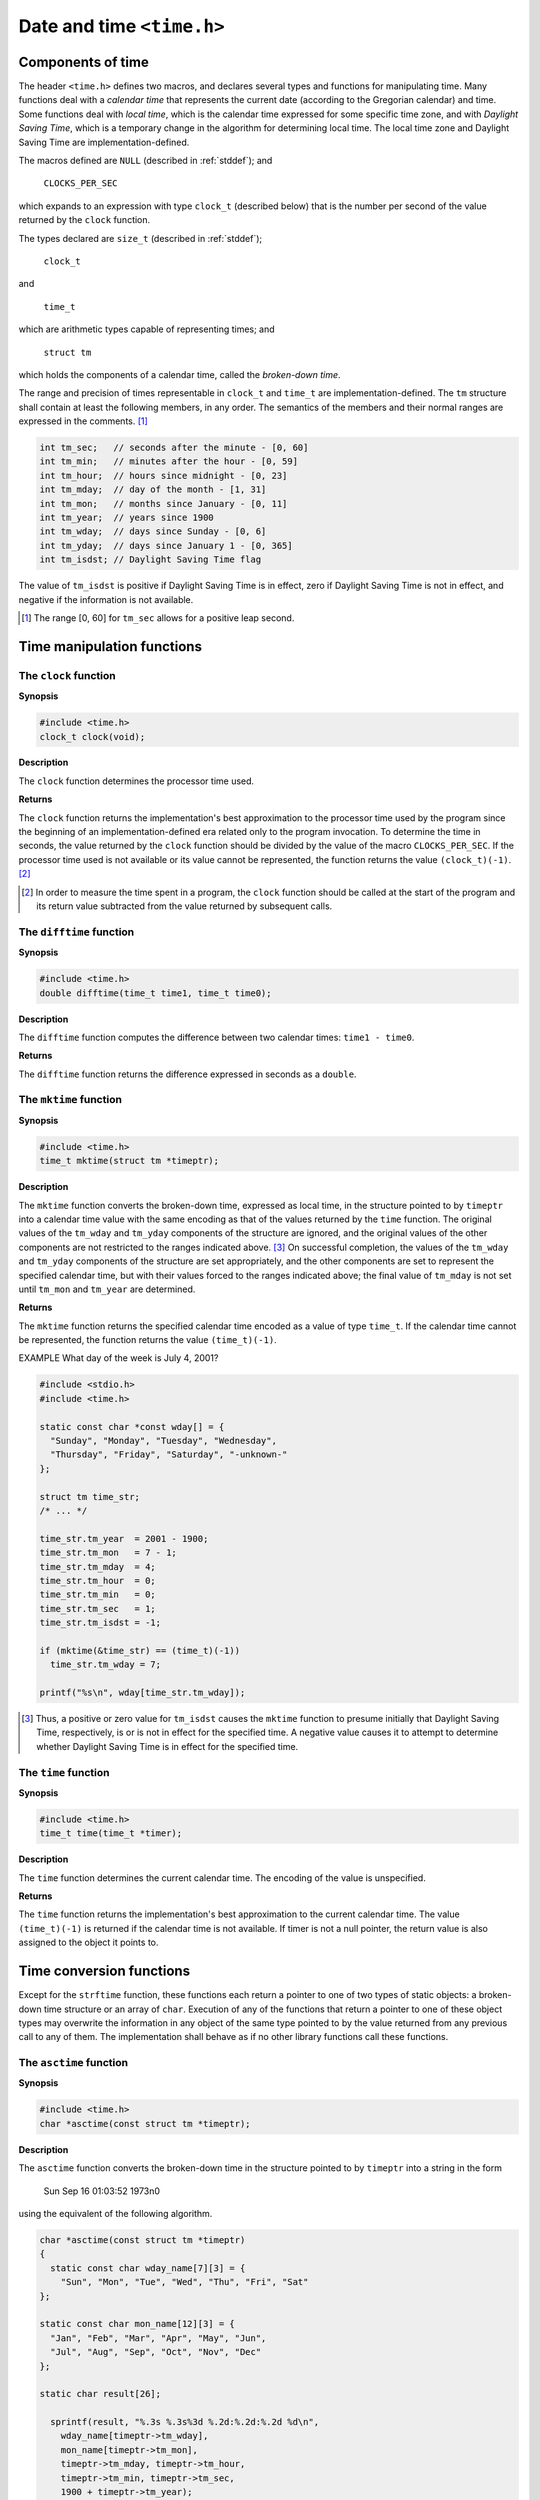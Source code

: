 .. index:: time.h

Date and time ``<time.h>``
**************************

.. _35.1:

Components of time
==================
.. index:: NULL macro, CLOCKS_PER_SEC macro

The header ``<time.h>`` defines two macros, and declares several types and functions for
manipulating time. Many functions deal with a *calendar time* that represents the current
date (according to the Gregorian calendar) and time. Some functions deal with *local
time*, which is the calendar time expressed for some specific time zone, and with *Daylight
Saving Time*, which is a temporary change in the algorithm for determining local time.
The local time zone and Daylight Saving Time are implementation-defined.

The macros defined are ``NULL`` (described in :ref:`stddef`); and

 | ``CLOCKS_PER_SEC``

which expands to an expression with type ``clock_t`` (described below) that is the
number per second of the value returned by the ``clock`` function.

.. index:: size_t type, clock_t type, time_t type, struct tm type

The types declared are ``size_t`` (described in :ref:`stddef`);

 | ``clock_t``

and

 | ``time_t``

which are arithmetic types capable of representing times; and

 | ``struct tm``

which holds the components of a calendar time, called the *broken-down time*.

The range and precision of times representable in ``clock_t`` and ``time_t`` are
implementation-defined. The ``tm`` structure shall contain at least the following members,
in any order. The semantics of the members and their normal ranges are expressed in the
comments. [#]_

.. code-block:: c

   int tm_sec;   // seconds after the minute - [0, 60]
   int tm_min;   // minutes after the hour - [0, 59]
   int tm_hour;  // hours since midnight - [0, 23]
   int tm_mday;  // day of the month - [1, 31]
   int tm_mon;   // months since January - [0, 11]
   int tm_year;  // years since 1900
   int tm_wday;  // days since Sunday - [0, 6]
   int tm_yday;  // days since January 1 - [0, 365]
   int tm_isdst; // Daylight Saving Time flag

The value of ``tm_isdst`` is positive if Daylight Saving Time is in effect, zero if Daylight
Saving Time is not in effect, and negative if the information is not available.

.. [#] The range [0, 60] for ``tm_sec`` allows for a positive leap second.

.. index:: time manipulation functions

Time manipulation functions
===========================
.. index:: clock function

The ``clock`` function
----------------------
**Synopsis**

.. code-block:: c

   #include <time.h>
   clock_t clock(void);

**Description**

The ``clock`` function determines the processor time used.

**Returns**

The ``clock`` function returns the implementation's best approximation to the processor
time used by the program since the beginning of an implementation-defined era related
only to the program invocation. To determine the time in seconds, the value returned by
the ``clock`` function should be divided by the value of the macro ``CLOCKS_PER_SEC``. If
the processor time used is not available or its value cannot be represented, the function
returns the value ``(clock_t)(-1)``. [#]_

.. [#] In order to measure the time spent in a program, the ``clock`` function should be called at the start of
       the program and its return value subtracted from the value returned by subsequent calls.


The ``difftime`` function
-------------------------
.. index:: difftime function

**Synopsis**

.. code-block:: c

   #include <time.h>
   double difftime(time_t time1, time_t time0);

**Description**

The ``difftime`` function computes the difference between two calendar times: ``time1 -
time0``.

**Returns**

The ``difftime`` function returns the difference expressed in seconds as a ``double``.

.. index:: mktime function

The ``mktime`` function
-----------------------
**Synopsis**

.. code-block:: c

   #include <time.h>
   time_t mktime(struct tm *timeptr);

**Description**

The ``mktime`` function converts the broken-down time, expressed as local time, in the
structure pointed to by ``timeptr`` into a calendar time value with the same encoding as
that of the values returned by the ``time`` function. The original values of the ``tm_wday``
and ``tm_yday`` components of the structure are ignored, and the original values of the
other components are not restricted to the ranges indicated above. [#]_ On successful
completion, the values of the ``tm_wday`` and ``tm_yday`` components of the structure are
set appropriately, and the other components are set to represent the specified calendar
time, but with their values forced to the ranges indicated above; the final value of
``tm_mday`` is not set until ``tm_mon`` and ``tm_year`` are determined.

**Returns**

The ``mktime`` function returns the specified calendar time encoded as a value of type
``time_t``. If the calendar time cannot be represented, the function returns the value
``(time_t)(-1)``.

EXAMPLE What day of the week is July 4, 2001?

.. code-block:: c

   #include <stdio.h>
   #include <time.h>

   static const char *const wday[] = {
     "Sunday", "Monday", "Tuesday", "Wednesday",
     "Thursday", "Friday", "Saturday", "-unknown-"
   };

   struct tm time_str;
   /* ... */

   time_str.tm_year  = 2001 - 1900;
   time_str.tm_mon   = 7 - 1;
   time_str.tm_mday  = 4;
   time_str.tm_hour  = 0;
   time_str.tm_min   = 0;
   time_str.tm_sec   = 1;
   time_str.tm_isdst = -1;

   if (mktime(&time_str) == (time_t)(-1))
     time_str.tm_wday = 7;

   printf("%s\n", wday[time_str.tm_wday]);

.. [#] Thus, a positive or zero value for ``tm_isdst`` causes the ``mktime`` function to presume initially that
       Daylight Saving Time, respectively, is or is not in effect for the specified time. A negative value
       causes it to attempt to determine whether Daylight Saving Time is in effect for the specified time.

.. index:: time function

The ``time`` function
---------------------
**Synopsis**

.. code-block:: c

   #include <time.h>
   time_t time(time_t *timer);

**Description**

The ``time`` function determines the current calendar time. The encoding of the value is
unspecified.

**Returns**

The ``time`` function returns the implementation's best approximation to the current
calendar time. The value ``(time_t)(-1)`` is returned if the calendar time is not
available. If timer is not a null pointer, the return value is also assigned to the object it
points to.

.. index:: time conversion function

Time conversion functions
=========================
Except for the ``strftime`` function, these functions each return a pointer to one of two
types of static objects: a broken-down time structure or an array of ``char``. Execution of
any of the functions that return a pointer to one of these object types may overwrite the
information in any object of the same type pointed to by the value returned from any
previous call to any of them. The implementation shall behave as if no other library
functions call these functions.

.. index:: asctime function

The ``asctime`` function
------------------------
**Synopsis**

.. code-block:: c

   #include <time.h>
   char *asctime(const struct tm *timeptr);

**Description**

The ``asctime`` function converts the broken-down time in the structure pointed to by
``timeptr`` into a string in the form

  Sun Sep 16 01:03:52 1973\n\0

using the equivalent of the following algorithm.

.. code-block:: c

   char *asctime(const struct tm *timeptr)
   {
     static const char wday_name[7][3] = {
       "Sun", "Mon", "Tue", "Wed", "Thu", "Fri", "Sat"
   };

   static const char mon_name[12][3] = {
     "Jan", "Feb", "Mar", "Apr", "May", "Jun",
     "Jul", "Aug", "Sep", "Oct", "Nov", "Dec"
   };

   static char result[26];

     sprintf(result, "%.3s %.3s%3d %.2d:%.2d:%.2d %d\n",
       wday_name[timeptr->tm_wday],
       mon_name[timeptr->tm_mon],
       timeptr->tm_mday, timeptr->tm_hour,
       timeptr->tm_min, timeptr->tm_sec,
       1900 + timeptr->tm_year);

     return result;
   }

**Returns**

The ``asctime`` function returns a pointer to the string.

.. index:: ctime function

The ``ctime`` function
----------------------
**Synopsis**

.. code-block:: c

   #include <time.h>
   char *ctime(const time_t *timer);

**Description**

The ``ctime`` function converts the calendar time pointed to by ``timer`` to local time in the
form of a string. It is equivalent to

   asctime(localtime(timer))

**Returns**

The ``ctime`` function returns the pointer returned by the ``asctime`` function with that
broken-down time as argument.

**Forward references:** the ``localtime`` function (:ref:`35.3.4`).

.. index:: gmtime function

The ``gmtime`` function
-----------------------
**Synopsis**

.. code-block:: c

   #include <time.h>
   struct tm *gmtime(const time_t *timer);

**Description**

The ``gmtime`` function converts the calendar time pointed to by ``timer`` into a broken-
down time, expressed as UTC.

**Returns**

The ``gmtime`` function returns a pointer to the broken-down time, or a null pointer if the
specified time cannot be converted to UTC.

.. index:: localtime function

.. _35.3.4:

The ``localtime`` function
--------------------------
**Synopsis**

.. code-block:: c

   #include <time.h>
   struct tm *localtime(const time_t *timer);

**Description**

The ``localtime`` function converts the calendar time pointed to by ``timer`` into a
broken-down time, expressed as local time.

**Returns**

The ``localtime`` function returns a pointer to the broken-down time, or a null pointer if
the specified time cannot be converted to local time.

.. index:: strfttime function

.. _35.3.5:

The ``strftime`` function
-------------------------
**Synopsis**

.. code-block:: c

   #include <time.h>
   size_t strftime(char * restrict s, size_t maxsize, const char * restrict format,
                   const struct tm * restrict timeptr);

**Description**

The ``strftime`` function places characters into the array pointed to by s as controlled by
the string pointed to by ``format``. The format shall be a multibyte character sequence,
beginning and ending in its initial shift state. The ``format`` string consists of zero or
more conversion specifiers and ordinary multibyte characters. A conversion specifier
consists of a ``%`` character, possibly followed by an ``E`` or ``O`` modifier character (described
below), followed by a character that determines the behavior of the conversion specifier.
All ordinary multibyte characters (including the terminating null character) are copied
unchanged into the array. If copying takes place between objects that overlap, the
behavior is undefined. No more than ``maxsize`` characters are placed into the array.

Each conversion specifier is replaced by appropriate characters as described in the
following list. The appropriate characters are determined using the ``LC_TIME`` category
of the current locale and by the values of zero or more members of the broken-down time
structure pointed to by ``timeptr``, as specified in brackets in the description. If any of
the specified values is outside the normal range, the characters stored are unspecified.

``%a`` is replaced by the locale's abbreviated weekday name. [``tm_wday`` ]

``%A`` is replaced by the locale's full weekday name. [``tm_wday`` ]

``%b`` is replaced by the locale's abbreviated month name. [``tm_mon`` ]

``%B`` is replaced by the locale's full month name. [``tm_mon`` ]

``%c`` is replaced by the locale's appropriate date and time representation. [all specified
in :ref:`35.1` ]

``%C`` is replaced by the year divided by 100 and truncated to an integer, as a decimal
number (``00-99``). [``tm_year`` ]

``%d`` is replaced by the day of the month as a decimal number (``01-31``). [``tm_mday`` ]

``%D`` is equivalent to ``"%m/%d/%y"``. [``tm_mon, tm_mday, tm_year`` ]

``%e`` is replaced by the day of the month as a decimal number (``1-31``); a single digit is
preceded by a space. [``tm_mday`` ]

``%F`` is equivalent to ``"%Y-%m-%d"`` (the ISO 8601 date format). [``tm_year, tm_mon,
tm_mday`` ]

``%g`` is replaced by the last 2 digits of the week-based year (see below) as a decimal
number (``00-99``). [``tm_year, tm_wday, tm_yday`` ]

``%G`` is replaced by the week-based year (see below) as a decimal number (e.g., 1997).
[``tm_year, tm_wday, tm_yday`` ]

``%h`` is equivalent to ``"%b"``. [``tm_mon`` ]

``%H`` is replaced by the hour (24-hour clock) as a decimal number (``00-23``). [``tm_hour`` ]

``%I`` is replaced by the hour (12-hour clock) as a decimal number (``01-12``). [``tm_hour`` ]

``%j`` is replaced by the day of the year as a decimal number (``001-366``). [``tm_yday`` ]

``%m`` is replaced by the month as a decimal number (``01-12``). [``tm_mon`` ]

``%M`` is replaced by the minute as a decimal number (``00-59``). [``tm_min`` ]

``%n`` is replaced by a new-line character.

``%p`` is replaced by the locale's equivalent of the AM/PM designations associated with a
12-hour clock. [``tm_hour`` ]

``%r`` is replaced by the locale's 12-hour clock time. [``tm_hour, tm_min, tm_sec`` ]

``%R`` is equivalent to ``"%H:%M"``. [``tm_hour, tm_min`` ]

``%S`` is replaced by the second as a decimal number (``00-60``). [``tm_sec`` ]

``%t`` is replaced by a horizontal-tab character.

``%T`` is equivalent to ``"%H:%M:%S"`` (the ISO 8601 time format). [``tm_hour, tm_min,
tm_sec`` ]

``%u`` is replaced by the ISO 8601 weekday as a decimal number (``1-7``), where Monday
is 1. [``tm_wday`` ]

``%U`` is replaced by the week number of the year (the first Sunday as the first day of week
1) as a decimal number (00=53). [``tm_year, tm_wday, tm_yday`` ]

``%V`` is replaced by the ISO 8601 week number (see below) as a decimal number
(``01-53``). [``tm_year, tm_wday, tm_yday`` ]

``%w`` is replaced by the weekday as a decimal number (``0-6``), where Sunday is 0.
[``tm_wday`` ]

``%W`` is replaced by the week number of the year (the first Monday as the first day of
week 1) as a decimal number (``00-53``). [``tm_year, tm_wday, tm_yday`` ]

``%x`` is replaced by the locale's appropriate date representation. [all specified in :ref:`35.1` ]

``%X`` is replaced by the locale's appropriate time representation. [all specified in :ref:`35.1` ]

``%y`` is replaced by the last 2 digits of the year as a decimal number (``00-99``).
[``tm_year`` ]

``%Y`` is replaced by the year as a decimal number (e.g., 1997). [``tm_year`` ]

``%z`` is replaced by the offset from UTC in the ISO 8601 format ``"-0430"`` (meaning 4
hours 30 minutes behind UTC, west of Greenwich), or by no characters if no time
zone is determinable. [``tm_isdst`` ]

``%Z`` is replaced by the locale's time zone name or abbreviation, or by no characters if no
time zone is determinable. [``tm_isdst`` ]

``%%`` is replaced by ``%``.

Some conversion specifiers can be modified by the inclusion of an ``E`` or ``O`` modifier
character to indicate an alternative format or specification. If the alternative format or
specification does not exist for the current locale, the modifier is ignored.

``%Ec`` is replaced by the locale's alternative date and time representation.

``%EC`` is replaced by the name of the base year (period) in the locale's alternative
representation.

``%Ex`` is replaced by the locale's alternative date representation.

``%EX`` is replaced by the locale's alternative time representation.

``%Ey`` is replaced by the offset from ``%EC`` (year only) in the locale's alternative
representation.

``%EY`` is replaced by the locale's full alternative year representation.

``%Od`` is replaced by the day of the month, using the locale's alternative numeric symbols
(filled as needed with leading zeros, or with leading spaces if there is no alternative
symbol for zero).

``%Oe`` is replaced by the day of the month, using the locale's alternative numeric symbols
(filled as needed with leading spaces).

``%OH`` is replaced by the hour (24-hour clock), using the locale's alternative numeric
symbols.

``%OI`` is replaced by the hour (12-hour clock), using the locale's alternative numeric
symbols.

``%Om`` is replaced by the month, using the locale's alternative numeric symbols.

``%OM`` is replaced by the minutes, using the locale's alternative numeric symbols.

``%OS`` is replaced by the seconds, using the locale's alternative numeric symbols.

``%Ou`` is replaced by the ISO 8601 weekday as a number in the locale's alternative
representation, where Monday is 1.

``%OU`` is replaced by the week number, using the locale's alternative numeric symbols.

``%OV`` is replaced by the ISO 8601 week number, using the locale's alternative numeric
symbols.

``%Ow`` is replaced by the weekday as a number, using the locale's alternative numeric
symbols.

``%OW`` is replaced by the week number of the year, using the locale's alternative numeric
symbols.

``%Oy`` is replaced by the last 2 digits of the year, using the locale's alternative numeric
symbols.

``%g, %G`` and ``%V`` give values according to the ISO 8601 week-based year. In this system,
weeks begin on a Monday and week 1 of the year is the week that includes January 4th,
which is also the week that includes the first Thursday of the year, and is also the first
week that contains at least four days in the year. If the first Monday of January is the
2nd, 3rd, or 4th, the preceding days are part of the last week of the preceding year; thus,
for Saturday 2nd January 1999, ``%G`` is replaced by ``1998`` and ``%V`` is replaced by ``53``. If
December 29th, 30th, or 31st is a Monday, it and any following days are part of week 1 of
the following year. Thus, for Tuesday 30th December 1997, ``%G`` is replaced by ``1998`` and
``%V`` is replaced by ``01``.

If a conversion specifier is not one of the above, the behavior is undefined.

In the "C" locale, the ``E`` and ``O`` modifiers are ignored and the replacement strings for the
following specifiers are:

``%a`` the first three characters of ``%A``.

``%A`` one of ``"Sunday", "Monday", ... , "Saturday"``.

``%b`` the first three characters of ``%B``.

``%B`` one of ``"January", "February", ... , "December"``.

``%c`` equivalent to ``"%a %b %e %T %Y"``.

``%p`` one of ``"AM"`` or ``"PM"``.

``%r`` equivalent to ``"%I:%M:%S %p"``.

``%x`` equivalent to ``"%m/%d/%y"``.

``%X`` equivalent to ``%T``.

``%Z`` implementation-defined.

**Returns**

If the total number of resulting characters including the terminating null character is not
more than ``maxsize``, the ``strftime`` function returns the number of characters placed
into the array pointed to by ``s`` not including the terminating null character. Otherwise,
zero is returned and the contents of the array are indeterminate.


